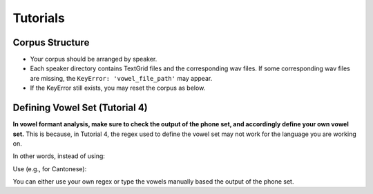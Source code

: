.. _tshoot_tut:

************
Tutorials
************

Corpus Structure
===============

* Your corpus should be arranged by speaker. 
* Each speaker directory contains TextGrid files and the corresponding wav files. If some corresponding wav files are missing, the ``KeyError: 'vowel_file_path'`` may appear. 
* If the KeyError still exists, you may reset the corpus as below. 

.. code-block::
    with CorpusContext(corpus_name) as c:
        c.reset()


Defining Vowel Set (Tutorial 4)
===============

**In vowel formant analysis, make sure to check the output of the phone set, and accordingly define your own vowel set.** This is because, in Tutorial 4, the regex used to define the vowel set may not work for the language you are working on. 

In other words, instead of using:

.. code-block::
    vowel_set = [re.search(vowel_regex, p).string for p in phone_set
            if re.search(vowel_regex, p) != None and p not in non_speech_set]


Use (e.g., for Cantonese): 

.. code-block::
    vowel_set = ['6', '6j', '6w', '9', '9y', 'E:', 'O:', 'O:j', 'a:', 'a:j', 'a:w', 'ej', 'i:', 'ow', 'u:', 'y:']


You can either use your own regex or type the vowels manually based the output of the phone set. 


